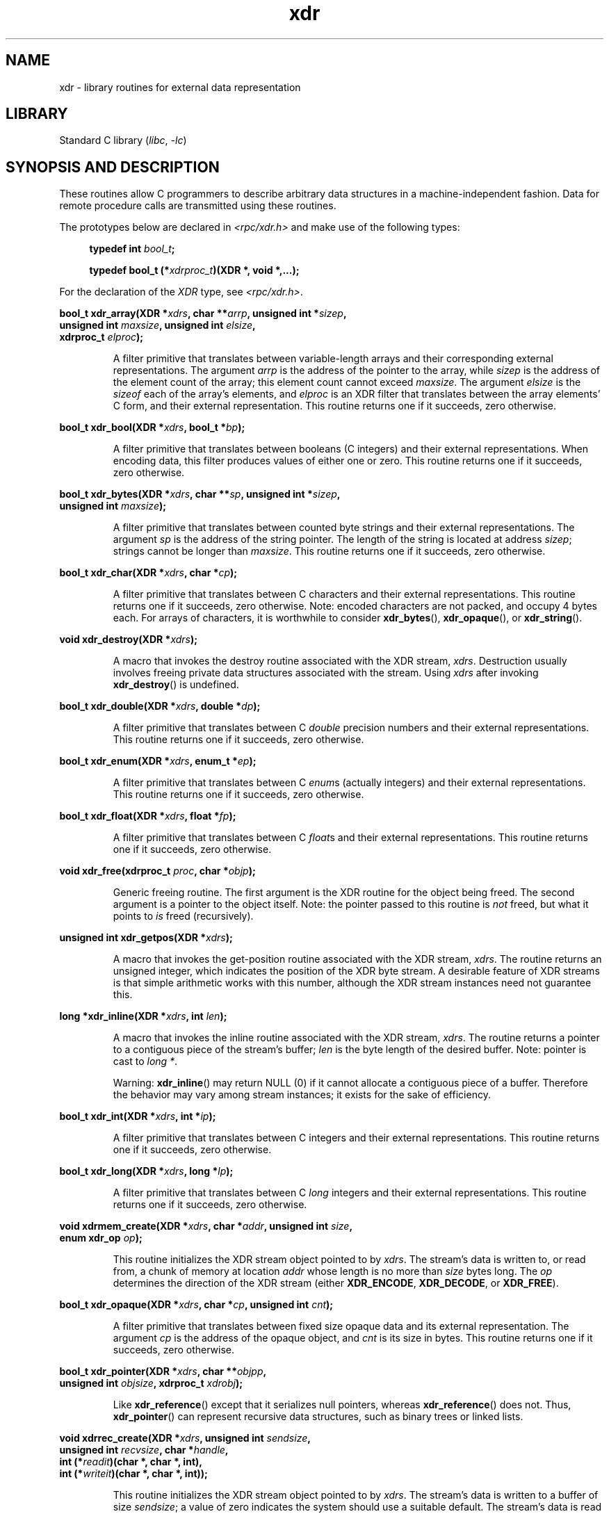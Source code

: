 '\" t
.\" This page was taken from the 4.4BSD-Lite CDROM (BSD license)
.\"
.\" %%%LICENSE_START(BSD_ONELINE_CDROM)
.\" This page was taken from the 4.4BSD-Lite CDROM (BSD license)
.\" %%%LICENSE_END
.\"
.\" @(#)xdr.3n	2.2 88/08/03 4.0 RPCSRC; from 1.16 88/03/14 SMI
.\"
.\" 2007-12-30, mtk, Convert function prototypes to modern C syntax
.\"
.TH xdr 3 2024-05-02 "Linux man-pages 6.9.1"
.SH NAME
xdr \- library routines for external data representation
.SH LIBRARY
Standard C library
.RI ( libc ", " \-lc )
.SH SYNOPSIS AND DESCRIPTION
These routines allow C programmers to describe
arbitrary data structures in a machine-independent fashion.
Data for remote procedure calls are transmitted using these
routines.
.P
The prototypes below are declared in
.I <rpc/xdr.h>
and make use of the following types:
.P
.RS 4
.EX
.BI "typedef int " bool_t ;
.P
.BI "typedef bool_t (*" xdrproc_t ")(XDR *, void *,...);"
.EE
.RE
.P
For the declaration of the
.I XDR
type, see
.IR <rpc/xdr.h> .
.P
.nf
.BI "bool_t xdr_array(XDR *" xdrs ", char **" arrp ", unsigned int *" sizep ,
.BI "                 unsigned int " maxsize ", unsigned int " elsize ,
.BI "                 xdrproc_t " elproc );
.fi
.IP
A filter primitive that translates between variable-length arrays
and their corresponding external representations.
The argument
.I arrp
is the address of the pointer to the array, while
.I sizep
is the address of the element count of the array;
this element count cannot exceed
.IR maxsize .
The argument
.I elsize
is the
.I sizeof
each of the array's elements, and
.I elproc
is an XDR filter that translates between
the array elements' C form, and their external
representation.
This routine returns one if it succeeds, zero otherwise.
.P
.nf
.BI "bool_t xdr_bool(XDR *" xdrs ", bool_t *" bp );
.fi
.IP
A filter primitive that translates between booleans (C
integers)
and their external representations.
When encoding data, this
filter produces values of either one or zero.
This routine returns one if it succeeds, zero otherwise.
.P
.nf
.BI "bool_t xdr_bytes(XDR *" xdrs ", char **" sp ", unsigned int *" sizep ,
.BI "                 unsigned int " maxsize );
.fi
.IP
A filter primitive that translates between counted byte
strings and their external representations.
The argument
.I sp
is the address of the string pointer.
The length of the
string is located at address
.IR sizep ;
strings cannot be longer than
.IR maxsize .
This routine returns one if it succeeds, zero otherwise.
.P
.nf
.BI "bool_t xdr_char(XDR *" xdrs ", char *" cp );
.fi
.IP
A filter primitive that translates between C characters
and their external representations.
This routine returns one if it succeeds, zero otherwise.
Note: encoded characters are not packed, and occupy 4 bytes each.
For arrays of characters, it is worthwhile to
consider
.BR xdr_bytes (),
.BR xdr_opaque (),
or
.BR xdr_string ().
.P
.nf
.BI "void xdr_destroy(XDR *" xdrs );
.fi
.IP
A macro that invokes the destroy routine associated with the XDR stream,
.IR xdrs .
Destruction usually involves freeing private data structures
associated with the stream.
Using
.I xdrs
after invoking
.BR xdr_destroy ()
is undefined.
.P
.nf
.BI "bool_t xdr_double(XDR *" xdrs ", double *" dp );
.fi
.IP
A filter primitive that translates between C
.I double
precision numbers and their external representations.
This routine returns one if it succeeds, zero otherwise.
.P
.nf
.BI "bool_t xdr_enum(XDR *" xdrs ", enum_t *" ep );
.fi
.IP
A filter primitive that translates between C
.IR enum s
(actually integers) and their external representations.
This routine returns one if it succeeds, zero otherwise.
.P
.nf
.BI "bool_t xdr_float(XDR *" xdrs ", float *" fp );
.fi
.IP
A filter primitive that translates between C
.IR float s
and their external representations.
This routine returns one if it succeeds, zero otherwise.
.P
.nf
.BI "void xdr_free(xdrproc_t " proc ", char *" objp );
.fi
.IP
Generic freeing routine.
The first argument is the XDR routine for the object being freed.
The second argument is a pointer to the object itself.
Note: the pointer passed to this routine is
.I not
freed, but what it points to
.I is
freed (recursively).
.P
.nf
.BI "unsigned int xdr_getpos(XDR *" xdrs );
.fi
.IP
A macro that invokes the get-position routine
associated with the XDR stream,
.IR xdrs .
The routine returns an unsigned integer,
which indicates the position of the XDR byte stream.
A desirable feature of XDR
streams is that simple arithmetic works with this number,
although the XDR stream instances need not guarantee this.
.P
.nf
.BI "long *xdr_inline(XDR *" xdrs ", int " len );
.fi
.IP
A macro that invokes the inline routine associated with the XDR stream,
.IR xdrs .
The routine returns a pointer
to a contiguous piece of the stream's buffer;
.I len
is the byte length of the desired buffer.
Note: pointer is cast to
.IR "long\ *" .
.IP
Warning:
.BR xdr_inline ()
may return NULL (0)
if it cannot allocate a contiguous piece of a buffer.
Therefore the behavior may vary among stream instances;
it exists for the sake of efficiency.
.P
.nf
.BI "bool_t xdr_int(XDR *" xdrs ", int *" ip );
.fi
.IP
A filter primitive that translates between C integers
and their external representations.
This routine returns one if it succeeds, zero otherwise.
.P
.nf
.BI "bool_t xdr_long(XDR *" xdrs ", long *" lp );
.fi
.IP
A filter primitive that translates between C
.I long
integers and their external representations.
This routine returns one if it succeeds, zero otherwise.
.P
.nf
.BI "void xdrmem_create(XDR *" xdrs ", char *" addr ", unsigned int " size ,
.BI "                   enum xdr_op " op );
.fi
.IP
This routine initializes the XDR stream object pointed to by
.IR xdrs .
The stream's data is written to, or read from,
a chunk of memory at location
.I addr
whose length is no more than
.I size
bytes long.
The
.I op
determines the direction of the XDR stream (either
.BR XDR_ENCODE ,
.BR XDR_DECODE ,
or
.BR XDR_FREE ).
.P
.nf
.BI "bool_t xdr_opaque(XDR *" xdrs ", char *" cp ", unsigned int " cnt );
.fi
.IP
A filter primitive that translates between fixed size opaque data
and its external representation.
The argument
.I cp
is the address of the opaque object, and
.I cnt
is its size in bytes.
This routine returns one if it succeeds, zero otherwise.
.P
.nf
.BI "bool_t xdr_pointer(XDR *" xdrs ", char **" objpp ,
.BI "                   unsigned int " objsize ", xdrproc_t " xdrobj );
.fi
.IP
Like
.BR xdr_reference ()
except that it serializes null pointers, whereas
.BR xdr_reference ()
does not.
Thus,
.BR xdr_pointer ()
can represent
recursive data structures, such as binary trees or
linked lists.
.P
.nf
.BI "void xdrrec_create(XDR *" xdrs ", unsigned int " sendsize ,
.BI "                   unsigned int " recvsize ", char *" handle ,
.BI "                   int (*" readit ")(char *, char *, int),"
.BI "                   int (*" writeit ")(char *, char *, int));"
.fi
.IP
This routine initializes the XDR stream object pointed to by
.IR xdrs .
The stream's data is written to a buffer of size
.IR sendsize ;
a value of zero indicates the system should use a suitable default.
The stream's data is read from a buffer of size
.IR recvsize ;
it too can be set to a suitable default by passing a zero value.
When a stream's output buffer is full,
.I writeit
is called.
Similarly, when a stream's input buffer is empty,
.I readit
is called.
The behavior of these two routines is similar to
the system calls
.BR read (2)
and
.BR write (2),
except that
.I handle
is passed to the former routines as the first argument.
Note: the XDR stream's
.I op
field must be set by the caller.
.IP
Warning: to read from an XDR stream created by this API,
you'll need to call
.BR xdrrec_skiprecord ()
first before calling any other XDR APIs.
This inserts additional bytes in the stream to provide
record boundary information.
Also, XDR streams created with different
.B xdr*_create
APIs are not compatible for the same reason.
.P
.nf
.BI "bool_t xdrrec_endofrecord(XDR *" xdrs ", int " sendnow );
.fi
.IP
This routine can be invoked only on streams created by
.BR xdrrec_create ().
The data in the output buffer is marked as a completed record,
and the output buffer is optionally written out if
.I sendnow
is nonzero.
This routine returns one if it succeeds, zero otherwise.
.P
.nf
.BI "bool_t xdrrec_eof(XDR *" xdrs );
.fi
.IP
This routine can be invoked only on streams created by
.BR xdrrec_create ().
After consuming the rest of the current record in the stream,
this routine returns one if the stream has no more input,
zero otherwise.
.P
.nf
.BI "bool_t xdrrec_skiprecord(XDR *" xdrs );
.fi
.IP
This routine can be invoked only on
streams created by
.BR xdrrec_create ().
It tells the XDR implementation that the rest of the current record
in the stream's input buffer should be discarded.
This routine returns one if it succeeds, zero otherwise.
.P
.nf
.BI "bool_t xdr_reference(XDR *" xdrs ", char **" pp ", unsigned int " size ,
.BI "                     xdrproc_t " proc );
.fi
.IP
A primitive that provides pointer chasing within structures.
The argument
.I pp
is the address of the pointer;
.I size
is the
.I sizeof
the structure that
.I *pp
points to; and
.I proc
is an XDR procedure that filters the structure
between its C form and its external representation.
This routine returns one if it succeeds, zero otherwise.
.IP
Warning: this routine does not understand null pointers.
Use
.BR xdr_pointer ()
instead.
.P
.nf
.BI "xdr_setpos(XDR *" xdrs ", unsigned int " pos );
.fi
.IP
A macro that invokes the set position routine associated with
the XDR stream
.IR xdrs .
The argument
.I pos
is a position value obtained from
.BR xdr_getpos ().
This routine returns one if the XDR stream could be repositioned,
and zero otherwise.
.IP
Warning: it is difficult to reposition some types of XDR
streams, so this routine may fail with one
type of stream and succeed with another.
.P
.nf
.BI "bool_t xdr_short(XDR *" xdrs ", short *" sp );
.fi
.IP
A filter primitive that translates between C
.I short
integers and their external representations.
This routine returns one if it succeeds, zero otherwise.
.P
.nf
.BI "void xdrstdio_create(XDR *" xdrs ", FILE *" file ", enum xdr_op " op );
.fi
.IP
This routine initializes the XDR stream object pointed to by
.IR xdrs .
The XDR stream data is written to, or read from, the
.I stdio
stream
.IR file .
The argument
.I op
determines the direction of the XDR stream (either
.BR XDR_ENCODE ,
.BR XDR_DECODE ,
or
.BR XDR_FREE ).
.IP
Warning: the destroy routine associated with such XDR streams calls
.BR fflush (3)
on the
.I file
stream, but never
.BR fclose (3).
.P
.nf
.BI "bool_t xdr_string(XDR *" xdrs ", char **" sp ", unsigned int " maxsize );
.fi
.IP
A filter primitive that translates between C strings and
their corresponding external representations.
Strings cannot be longer than
.IR maxsize .
Note:
.I sp
is the address of the string's pointer.
This routine returns one if it succeeds, zero otherwise.
.P
.nf
.BI "bool_t xdr_u_char(XDR *" xdrs ", unsigned char *" ucp );
.fi
.IP
A filter primitive that translates between
.I unsigned
C characters and their external representations.
This routine returns one if it succeeds, zero otherwise.
.P
.nf
.BI "bool_t xdr_u_int(XDR *" xdrs ", unsigned int *" up );
.fi
.IP
A filter primitive that translates between C
.I unsigned
integers and their external representations.
This routine returns one if it succeeds, zero otherwise.
.P
.nf
.BI "bool_t xdr_u_long(XDR *" xdrs ", unsigned long *" ulp );
.fi
.IP
A filter primitive that translates between C
.I "unsigned long"
integers and their external representations.
This routine returns one if it succeeds, zero otherwise.
.P
.nf
.BI "bool_t xdr_u_short(XDR *" xdrs ", unsigned short *" usp );
.fi
.IP
A filter primitive that translates between C
.I "unsigned short"
integers and their external representations.
This routine returns one if it succeeds, zero otherwise.
.P
.nf
.BI "bool_t xdr_union(XDR *" xdrs ", enum_t *" dscmp ", char *" unp ,
.BI "                 const struct xdr_discrim *" choices ,
.BI "                 xdrproc_t " defaultarm ");     /* may equal NULL */"
.fi
.IP
A filter primitive that translates between a discriminated C
.I union
and its corresponding external representation.
It first
translates the discriminant of the union located at
.IR dscmp .
This discriminant is always an
.IR enum_t .
Next the union located at
.I unp
is translated.
The argument
.I choices
is a pointer to an array of
.BR xdr_discrim ()
structures.
Each structure contains an ordered pair of
.RI [ value , proc ].
If the union's discriminant is equal to the associated
.IR value ,
then the
.I proc
is called to translate the union.
The end of the
.BR xdr_discrim ()
structure array is denoted by a routine of value NULL.
If the discriminant is not found in the
.I choices
array, then the
.I defaultarm
procedure is called (if it is not NULL).
Returns one if it succeeds, zero otherwise.
.P
.nf
.BI "bool_t xdr_vector(XDR *" xdrs ", char *" arrp ", unsigned int " size ,
.BI "                  unsigned int " elsize ", xdrproc_t " elproc );
.fi
.IP
A filter primitive that translates between fixed-length arrays
and their corresponding external representations.
The argument
.I arrp
is the address of the pointer to the array, while
.I size
is the element count of the array.
The argument
.I elsize
is the
.I sizeof
each of the array's elements, and
.I elproc
is an XDR filter that translates between
the array elements' C form, and their external
representation.
This routine returns one if it succeeds, zero otherwise.
.P
.nf
.B bool_t xdr_void(void);
.fi
.IP
This routine always returns one.
It may be passed to RPC routines that require a function argument,
where nothing is to be done.
.P
.nf
.BI "bool_t xdr_wrapstring(XDR *" xdrs ", char **" sp );
.fi
.IP
A primitive that calls
.B "xdr_string(xdrs, sp,MAXUN.UNSIGNED );"
where
.B MAXUN.UNSIGNED
is the maximum value of an unsigned integer.
.BR xdr_wrapstring ()
is handy because the RPC package passes a maximum of two XDR
routines as arguments, and
.BR xdr_string (),
one of the most frequently used primitives, requires three.
Returns one if it succeeds, zero otherwise.
.SH ATTRIBUTES
For an explanation of the terms used in this section, see
.BR attributes (7).
.TS
allbox;
lbx lb lb
l l l.
Interface	Attribute	Value
T{
.na
.nh
.BR xdr_array (),
.BR xdr_bool (),
.BR xdr_bytes (),
.BR xdr_char (),
.BR xdr_destroy (),
.BR xdr_double (),
.BR xdr_enum (),
.BR xdr_float (),
.BR xdr_free (),
.BR xdr_getpos (),
.BR xdr_inline (),
.BR xdr_int (),
.BR xdr_long (),
.BR xdrmem_create (),
.BR xdr_opaque (),
.BR xdr_pointer (),
.BR xdrrec_create (),
.BR xdrrec_eof (),
.BR xdrrec_endofrecord (),
.BR xdrrec_skiprecord (),
.BR xdr_reference (),
.BR xdr_setpos (),
.BR xdr_short (),
.BR xdrstdio_create (),
.BR xdr_string (),
.BR xdr_u_char (),
.BR xdr_u_int (),
.BR xdr_u_long (),
.BR xdr_u_short (),
.BR xdr_union (),
.BR xdr_vector (),
.BR xdr_void (),
.BR xdr_wrapstring ()
T}	Thread safety	MT-Safe
.TE
.SH SEE ALSO
.BR rpc (3)
.P
The following manuals:
.RS
eXternal Data Representation Standard: Protocol Specification
.br
eXternal Data Representation: Sun Technical Notes
.br
.IR "XDR: External Data Representation Standard" ,
RFC\ 1014, Sun Microsystems, Inc.,
USC-ISI.
.RE
